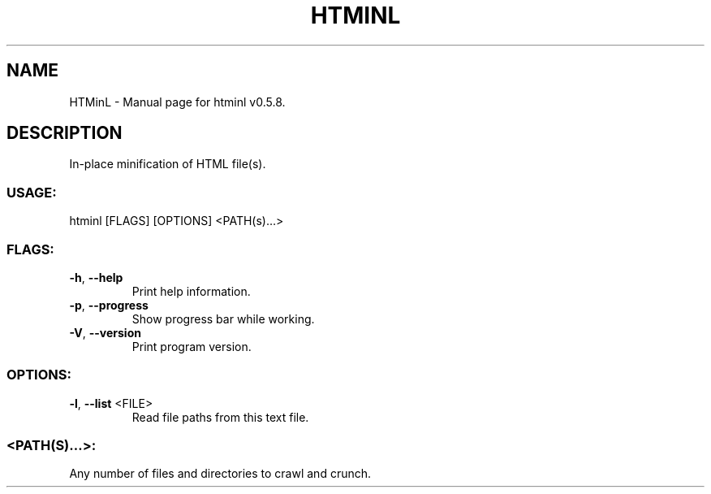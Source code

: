 .TH "HTMINL" "1" "March 2022" "HTMinL v0.5.8" "User Commands"
.SH NAME
HTMinL \- Manual page for htminl v0.5.8.
.SH DESCRIPTION
In\-place minification of HTML file(s).
.SS USAGE:
.TP
htminl [FLAGS] [OPTIONS] <PATH(s)…>
.SS FLAGS:
.TP
\fB\-h\fR, \fB\-\-help\fR
Print help information.
.TP
\fB\-p\fR, \fB\-\-progress\fR
Show progress bar while working.
.TP
\fB\-V\fR, \fB\-\-version\fR
Print program version.
.SS OPTIONS:
.TP
\fB\-l\fR, \fB\-\-list\fR <FILE>
Read file paths from this text file.
.SS <PATH(S)…>:
.TP
Any number of files and directories to crawl and crunch.
